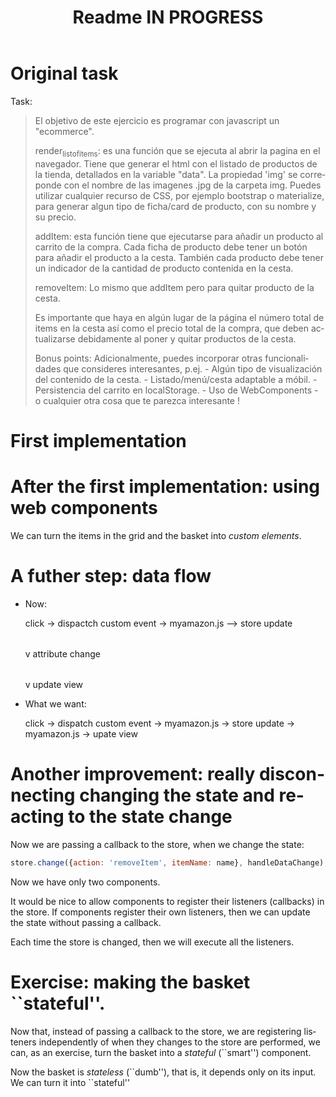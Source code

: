 #+title: Readme IN PROGRESS
#+language: en
#+creator: Emacs 28.1 (Org mode 9.5.2)



* Original task
Task:
#+begin_quote
El objetivo de este ejercicio es programar con javascript un
"ecommerce".

render_list_of_items: es una función que se ejecuta al abrir la pagina
en el navegador. Tiene que generar el html con el listado de productos
de la tienda, detallados en la variable "data". La propiedad 'img' se
correponde con el nombre de las imagenes .jpg de la carpeta
img. Puedes utilizar cualquier recurso de CSS, por ejemplo bootstrap o
materialize, para generar algun tipo de ficha/card de producto, con su
nombre y su precio.

addItem: esta función tiene que ejecutarse para añadir un producto al
carrito de la compra. Cada ficha de producto debe tener un botón para
añadir el producto a la cesta. También cada producto debe tener un
indicador de la cantidad de producto contenida en la cesta.

removeItem: Lo mismo que addItem pero para quitar producto de la
cesta.

Es importante que haya en algún lugar de la página el número total de
items en la cesta así como el precio total de la compra, que deben
actualizarse debidamente al poner y quitar productos de la cesta.

Bonus points: Adicionalmente, puedes incorporar otras funcionalidades
que consideres interesantes, p.ej.  - Algún tipo de visualización del
contenido de la cesta.  - Listado/menú/cesta adaptable a móbil.  -
Persistencia del carrito en localStorage.  - Uso de WebComponents - o
cualquier otra cosa que te parezca interesante !
#+end_quote

* First implementation

* After the first implementation: using web components
We can turn the items in the grid and the basket into /custom
elements/.

* A futher step: data flow
- Now:

  click -> dispactch custom event -> myamazon.js --> store update
                                                                     |
                                                                     v
                                                           attribute change
                                                                     |
                                                                     v
                                                            update view

- What we want:

  click -> dispatch custom event -> myamazon.js -> store update ->
  myamazon.js -> upate view


* Another improvement: really disconnecting changing the state and reacting to the state change
Now we are passing a callback to the store, when we change the state:
#+begin_src js
  store.change({action: 'removeItem', itemName: name}, handleDataChange);
#+end_src

Now we have only two components.

It would be nice to allow components to register their listeners
(callbacks) in the store. If components register their own listeners,
then we can update the state without passing a callback.

Each time the store is changed, then we will execute all the
listeners.

* Exercise: making the basket ``stateful''.
Now that, instead of passing a callback to the store, we are
registering listeners independently of when they changes to the store
are performed, we can, as an exercise, turn the basket into a
/stateful/ (``smart'') component.

Now the basket is /stateless/ (``dumb''), that is, it depends only on
its input. We can turn it into ``stateful''
